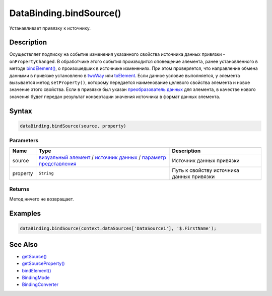 DataBinding.bindSource()
========================

Устанавливает привязку к источнику.

Description
-----------

Осуществляет подписку на событие изменения указанного свойства
источника данных привязки - ``onPropertyChanged``. В обработчике этого
события производится оповещение элемента, ранее установленного в
методе `bindElement() <DataBinding.bindElement.html>`__, о произошедших
в источнике изменениях.
При этом проверяется, что направление обмена данными в привязке
установлено в `twoWay <BindingMode/>`__ или
`toElement <BindingMode/>`__. Если данное условие выполняется, у
элемента вызывается метод ``setProperty()``, которому передается
наименование целевого свойства элемента и новое значение этого
свойства.
Если в привязке был указан `преобразователь
данных <BindingConverter>`__ для элемента, в качестве нового
значения будет передан результат конвертации значения источника в
формат данных элемента.

Syntax
------

.. code:: js

    dataBinding.bindSource(source, property)

Parameters
~~~~~~~~~~

.. list-table::
   :header-rows: 1

   * - Name
     - Type
     - Description
   * - source
     - `визуальный элемент <../Elements/>`__ / `источник данных <../DataSources/>`__ / `параметр представления <../Parameters/>`__
     - Источник данных привязки
   * - property
     - ``String``
     - Путь к свойству источника данных привязки


Returns
~~~~~~~

Метод ничего не возвращает.

Examples
--------

.. code:: js

    dataBinding.bindSource(context.dataSources['DataSource1'], '$.FirstName');

See Also
--------

-  `getSource() <DataBinding.getSource.html>`__
-  `getSourceProperty() <DataBinding.getSourceProperty.html>`__
-  `bindElement() <DataBinding.bindElement.html>`__
-  `BindingMode <BindingMode>`__
-  `BindingConverter <BindingConverter>`__
